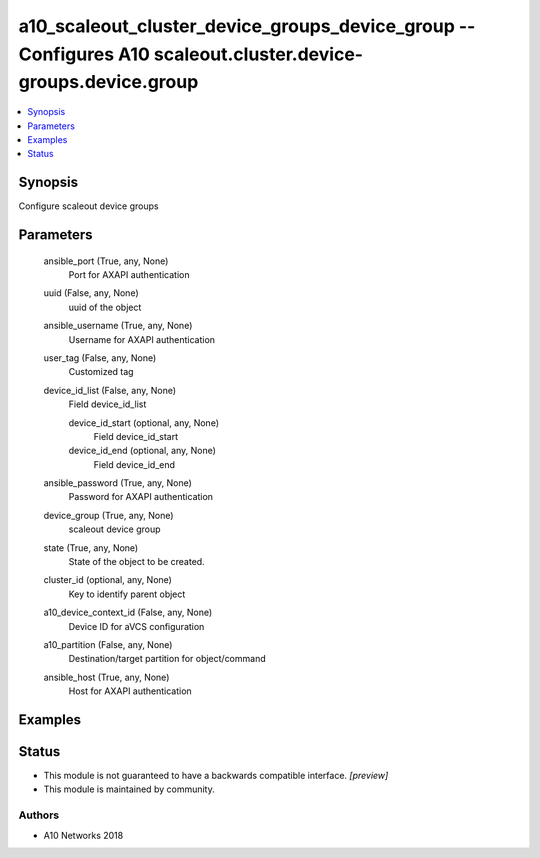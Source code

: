 .. _a10_scaleout_cluster_device_groups_device_group_module:


a10_scaleout_cluster_device_groups_device_group -- Configures A10 scaleout.cluster.device-groups.device.group
=============================================================================================================

.. contents::
   :local:
   :depth: 1


Synopsis
--------

Configure scaleout device groups






Parameters
----------

  ansible_port (True, any, None)
    Port for AXAPI authentication


  uuid (False, any, None)
    uuid of the object


  ansible_username (True, any, None)
    Username for AXAPI authentication


  user_tag (False, any, None)
    Customized tag


  device_id_list (False, any, None)
    Field device_id_list


    device_id_start (optional, any, None)
      Field device_id_start


    device_id_end (optional, any, None)
      Field device_id_end



  ansible_password (True, any, None)
    Password for AXAPI authentication


  device_group (True, any, None)
    scaleout device group


  state (True, any, None)
    State of the object to be created.


  cluster_id (optional, any, None)
    Key to identify parent object


  a10_device_context_id (False, any, None)
    Device ID for aVCS configuration


  a10_partition (False, any, None)
    Destination/target partition for object/command


  ansible_host (True, any, None)
    Host for AXAPI authentication









Examples
--------

.. code-block:: yaml+jinja

    





Status
------




- This module is not guaranteed to have a backwards compatible interface. *[preview]*


- This module is maintained by community.



Authors
~~~~~~~

- A10 Networks 2018

